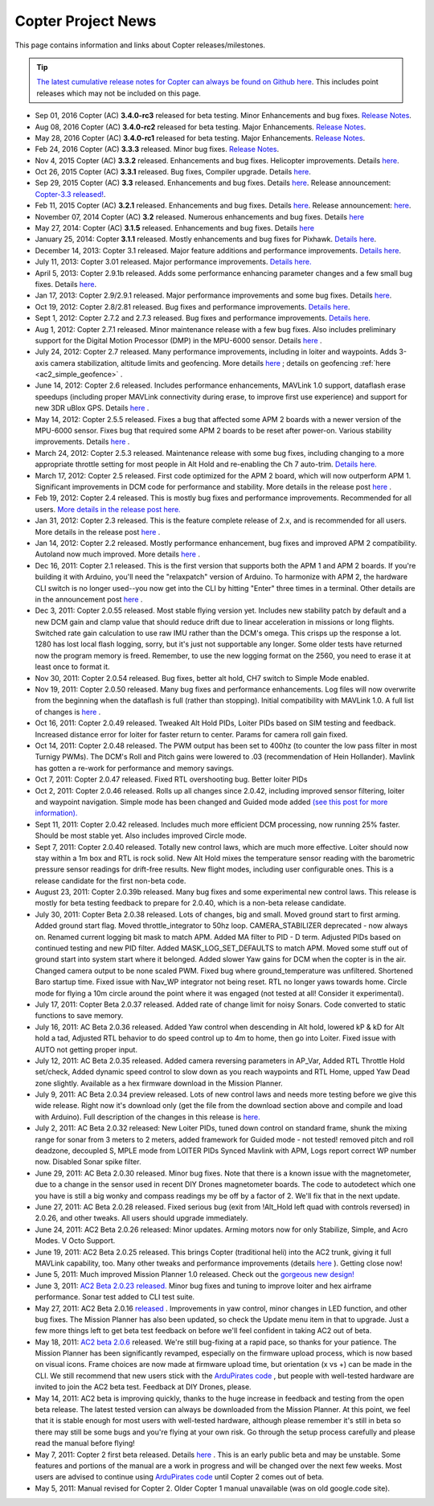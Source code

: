 .. _project-news:

===================
Copter Project News
===================

This page contains information and links about Copter
releases/milestones.

.. tip::

   `The latest cumulative release notes for Copter can always be found on Github here <https://github.com/ArduPilot/ardupilot/blob/master/ArduCopter/ReleaseNotes.txt>`__.
   This includes point releases which may not be included on this
   page.

-  Sep 01, 2016 Copter (AC) **3.4.0-rc3** released for beta testing. Minor Enhancements and bug fixes.
   `Release Notes <https://github.com/ArduPilot/ardupilot/blob/Copter-3.4/ArduCopter/ReleaseNotes.txt>`__.

-  Aug 08, 2016 Copter (AC) **3.4.0-rc2** released for beta testing.  Major Enhancements.
   `Release Notes <https://github.com/ArduPilot/ardupilot/blob/Copter-3.4/ArduCopter/ReleaseNotes.txt>`__.

-  May 28, 2016 Copter (AC) **3.4.0-rc1** released for beta testing. Major Enhancements.
   `Release Notes <https://github.com/ArduPilot/ardupilot/blob/Copter-3.4/ArduCopter/ReleaseNotes.txt>`__.

-  Feb 24, 2016 Copter (AC) **3.3.3** released. Minor bug fixes.
   `Release Notes <https://github.com/ArduPilot/ardupilot/blob/Copter-3.3/ArduCopter/ReleaseNotes.txt>`__.

-  Nov 4, 2015 Copter (AC) **3.3.2** released. Enhancements and bug
   fixes. Helicopter improvements. Details
   `here <https://github.com/ArduPilot/ardupilot/blob/Copter-3.3/ArduCopter/ReleaseNotes.txt>`__.

-  Oct 26, 2015 Copter (AC) **3.3.1** released. Bug fixes, Compiler
   upgrade. Details
   `here <https://github.com/ArduPilot/ardupilot/blob/Copter-3.3/ArduCopter/ReleaseNotes.txt>`__.

-  Sep 29, 2015 Copter (AC) **3.3** released. Enhancements and bug
   fixes. Details
   `here <https://github.com/ArduPilot/ardupilot/blob/Copter-3.3/ArduCopter/ReleaseNotes.txt>`__.
   Release announcement: `Copter-3.3 released! <https://diydrones.com/profiles/blogs/copter-3-3-released>`__.

-  Feb 11, 2015 Copter (AC) **3.2.1** released. Enhancements and bug
   fixes. Details
   `here <https://github.com/ArduPilot/ardupilot/blob/ArduCopter-3.2.1/ArduCopter/ReleaseNotes.txt>`__.
   Release announcement:
   `here <https://diydrones.com/profiles/blogs/arducopter-3-2-1-released>`__.

-  November 07, 2014 Copter (AC) **3.2** released. Numerous enhancements
   and bug fixes. Details
   `here <https://github.com/ArduPilot/ardupilot/blob/ArduCopter-3.2/ArduCopter/ReleaseNotes.txt>`__

-  May 27, 2014: Copter (AC) **3.1.5** released. Enhancements and bug
   fixes. Details
   `here <https://github.com/ArduPilot/ardupilot/blob/ArduCopter-3.1.2/ArduCopter/ReleaseNotes.txt>`__

-  January 25, 2014: Copter **3.1.1** released. Mostly enhancements and
   bug fixes for Pixhawk. `Details here <https://diydrones.com/forum/topics/arducopter-3-1-released?commentId=705844%3AComment%3A1540849>`__.

-  December 14, 2013: Copter 3.1 released. Major feature additions and
   performance improvements. `Details here <https://diydrones.com/forum/topics/arducopter-3-1-released>`__.

-  July 11, 2013: Copter 3.01 released. Major performance improvements.
   `Details here. <https://diydrones.com/forum/topics/arducopter-3-0-1-released>`__

-  April 5, 2013: Copter 2.9.1b released. Adds some performance
   enhancing parameter changes and a few small bug fixes.
   Details \ `here <https://diydrones.com/forum/topics/apm-copter-2-9-1-b-has-been-released>`__.

-  Jan 17, 2013: Copter 2.9/2.9.1 released. Major performance
   improvements and some bug fixes.
   Details \ `here <https://www.diydrones.com/forum/topics/arducopter-2-9-released>`__.

-  Oct 19, 2012: Copter 2.8/2.81 released. Bug fixes and performance
   improvements. `Details here <https://www.diydrones.com/forum/topics/arducopter-2-8-released?xg_sourceactivity>`__.

-  Sept 1, 2012: Copter 2.7.2 and 2.7.3 released. Bug fixes and
   performance improvements. `Details here. <https://diydrones.com/forum/topics/arducopter-2-7-2-released>`__

-  Aug 1, 2012: Copter 2.7.1 released. Minor maintenance release with a
   few bug fixes. Also includes preliminary support for the Digital
   Motion Processor (DMP) in the MPU-6000 sensor. Details
   `here <https://diydrones.com/forum/topics/arducopter-2-7-1-released>`__
   .

-  July 24, 2012: Copter 2.7 released. Many performance improvements,
   including in loiter and waypoints. Adds 3-axis camera stabilization,
   altitude limits and geofencing. More details
   `here <https://diydrones.com/profiles/blogs/arducopter-2-7-released>`__
   ; details on geofencing
   :ref:`here <ac2_simple_geofence>` .

-  June 14, 2012: Copter 2.6 released. Includes performance
   enhancements, MAVLink 1.0 support, dataflash erase speedups
   (including proper MAVLink connectivity during erase, to improve first
   use experience) and support for new 3DR uBlox GPS. Details
   `here <https://diydrones.com/forum/topics/arducopter-2-6-released>`__
   .

-  May 14, 2012: Copter 2.5.5 released. Fixes a bug that affected some
   APM 2 boards with a newer version of the MPU-6000 sensor. Fixes bug
   that required some APM 2 boards to be reset after power-on. Various
   stability improvements. Details
   `here <https://diydrones.com/profiles/blogs/updated-arducopter-and-arduplane-code-apm2-users-please-upgrade>`__
   .

-  March 24, 2012: Copter 2.5.3 released. Maintenance release with some
   bug fixes, including changing to a more appropriate throttle setting
   for most people in Alt Hold and re-enabling the Ch 7 auto-trim.
   `Details here. <https://diydrones.com/forum/topics/arducopter-2-5-released?commentId=705844%3AComment%3A816307>`__

-  March 17, 2012: Copter 2.5 released. First code optimized for the APM
   2 board, which will now outperform APM 1. Significant improvements in
   DCM code for performance and stability. More details in the release
   post
   `here <https://www.diydrones.com/forum/topics/arducopter-2-5-released>`__
   .

-  Feb 19, 2012: Copter 2.4 released. This is mostly bug fixes and
   performance improvements. Recommended for all users. `More details in the release post here. <https://diydrones.com/forum/topics/arducopter-2-4-released>`__

-  Jan 31, 2012: Copter 2.3 released. This is the feature complete
   release of 2.x, and is recommended for all users. More details in the
   release post
   `here <https://diydrones.com/forum/topics/arducopter-2-3-released>`__ .

-  Jan 14, 2012: Copter 2.2 released. Mostly performance enhancement,
   bug fixes and improved APM 2 compatibility. Autoland now much
   improved. More details
   `here <https://diydrones.com/forum/topics/arducopter-2-2-beta>`__
   .

-  Dec 16, 2011: Copter 2.1 released. This is the first version that
   supports both the APM 1 and APM 2 boards. If you're building it with
   Arduino, you'll need the "relaxpatch" version of Arduino. To
   harmonize with APM 2, the hardware CLI switch is no longer used--you
   now get into the CLI by hitting "Enter" three times in a terminal.
   Other details are in the announcement post
   `here <https://diydrones.com/forum/topics/arducopter-2-0-56>`__ .

-  Dec 3, 2011: Copter 2.0.55 released. Most stable flying version yet.
   Includes new stability patch by default and a new DCM gain and clamp
   value that should reduce drift due to linear acceleration in missions
   or long flights. Switched rate gain calculation to use raw IMU rather
   than the DCM's omega. This crisps up the response a lot. 1280 has
   lost local flash logging, sorry, but it's just not supportable any
   longer. Some older tests have returned now the program memory is
   freed. Remember, to use the new logging format on the 2560, you need
   to erase it at least once to format it.

-  Nov 30, 2011: Copter 2.0.54 released. Bug fixes, better alt hold, CH7
   switch to Simple Mode enabled.

-  Nov 19, 2011: Copter 2.0.50 released. Many bug fixes and performance
   enhancements. Log files will now overwrite from the beginning when
   the dataflash is full (rather than stopping). Initial compatibility
   with MAVLink 1.0. A full list of changes is
   `here <https://www.diydrones.com/forum/topics/arducopter-2-0-50>`__ .

-  Oct 16, 2011: Copter 2.0.49 released. Tweaked Alt Hold PIDs, Loiter
   PIDs based on SIM testing and feedback. Increased distance error for
   loiter for faster return to center. Params for camera roll gain
   fixed.

-  Oct 14, 2011: Copter 2.0.48 released. The PWM output has been set to
   400hz (to counter the low pass filter in most Turnigy PWMs). The
   DCM's Roll and Pitch gains were lowered to .03 (recommendation of
   Hein Hollander). Mavlink has gotten a re-work for performance and
   memory savings.

-  Oct 7, 2011: Copter 2.0.47 released. Fixed RTL overshooting bug.
   Better loiter PIDs

-  Oct 2, 2011: Copter 2.0.46 released. Rolls up all changes since
   2.0.42, including improved sensor filtering, loiter and waypoint
   navigation. Simple mode has been changed and Guided mode added `(see
   this post for more
   information). <https://diydrones.com/forum/topics/arducopter-2-0-43>`__

-  Sept 11, 2011: Copter 2.0.42 released. Includes much more efficient
   DCM processing, now running 25% faster. Should be most stable yet.
   Also includes improved Circle mode.

-  Sept 7, 2011: Copter 2.0.40 released. Totally new control laws, which
   are much more effective. Loiter should now stay within a 1m box and
   RTL is rock solid. New Alt Hold mixes the temperature sensor reading
   with the barometric pressure sensor readings for drift-free results.
   New flight modes, including user configurable ones. This is a release
   candidate for the first non-beta code.

-  August 23, 2011: Copter 2.0.39b released. Many bug fixes and some
   experimental new control laws. This release is mostly for beta
   testing feedback to prepare for 2.0.40, which is a non-beta release
   candidate.

-  July 30, 2011: Copter Beta 2.0.38 released. Lots of changes, big and
   small. Moved ground start to first arming. Added ground start flag.
   Moved throttle_integrator to 50hz loop. CAMERA_STABILIZER
   deprecated - now always on. Renamed current logging bit mask to match
   APM. Added MA filter to PID - D term. Adjusted PIDs based on
   continued testing and new PID filter. Added MASK_LOG_SET_DEFAULTS
   to match APM. Moved some stuff out of ground start into system start
   where it belonged. Added slower Yaw gains for DCM when the copter is
   in the air. Changed camera output to be none scaled PWM. Fixed bug
   where ground_temperature was unfiltered. Shortened Baro startup
   time. Fixed issue with Nav_WP integrator not being reset. RTL no
   longer yaws towards home. Circle mode for flying a 10m circle around
   the point where it was engaged (not tested at all! Consider it
   experimental).

-  July 17, 2011: Copter Beta 2.0.37 released. Added rate of change
   limit for noisy Sonars. Code converted to static functions to save
   memory.

-  July 16, 2011: AC Beta 2.0.36 released. Added Yaw control when
   descending in Alt hold, lowered kP & kD for Alt hold a tad, Adjusted
   RTL behavior to do speed control up to 4m to home, then go into
   Loiter. Fixed issue with AUTO not getting proper input.

-  July 12, 2011: AC Beta 2.0.35 released. Added camera reversing
   parameters in AP_Var, Added RTL Throttle Hold set/check, Added
   dynamic speed control to slow down as you reach waypoints and RTL
   Home, upped Yaw Dead zone slightly. Available as a hex firmware
   download in the Mission Planner.

-  July 9, 2011: AC Beta 2.0.34 preview released. Lots of new control
   laws and needs more testing before we give this wide release. Right
   now it's download only (get the file from the download section above
   and compile and load with Arduino). Full description of the changes
   in this release is
   `here. <https://diydrones.com/forum/topics/arducopter-2034-preview>`__

-  July 2, 2011: AC Beta 2.0.32 released: New Loiter PIDs, tuned down
   control on standard frame, shunk the mixing range for sonar from 3
   meters to 2 meters, added framework for Guided mode - not tested!
   removed pitch and roll deadzone, decoupled S, MPLE mode from LOITER
   PIDs Synced Mavlink with APM, Logs report correct WP number now.
   Disabled Sonar spike filter.

-  June 29, 2011: AC Beta 2.0.30 released. Minor bug fixes. Note that
   there is a known issue with the magnetometer, due to a change in the
   sensor used in recent DIY Drones magnetometer boards. The code to
   autodetect which one you have is still a big wonky and compass
   readings my be off by a factor of 2. We'll fix that in the next
   update.

-  June 27, 2011: AC Beta 2.0.28 released. Fixed serious bug (exit from
   !Alt_Hold left quad with controls reversed) in 2.0.26, and other
   tweaks. All users should upgrade immediately.

-  June 24, 2011: AC2 Beta 2.0.26 released: Minor updates. Arming motors
   now for only Stabilize, Simple, and Acro Modes. V Octo Support.

-  June 19, 2011: AC2 Beta 2.0.25 released. This brings Copter
   (traditional heli) into the AC2 trunk, giving it full MAVLink
   capability, too. Many other tweaks and performance improvements
   (details
   `here <https://diydrones.com/forum/topics/arducopter-2024b>`__ ).
   Getting close now!

-  June 5, 2011: Much improved Mission Planner 1.0 released. Check out
   the `gorgeous new design! <https://www.diydrones.com/profiles/blogs/new-apm-planner-10>`__

-  June 3, 2011: `AC2 Beta 2.0.23 released. <https://diydrones.com/forum/topics/arducopter-2023>`__
   Minor bug fixes and tuning to improve loiter and hex airframe
   performance. Sonar test added to CLI test suite.

-  May 27, 2011: AC2 Beta 2.0.16
   `released <https://diydrones.com/forum/topics/705844:Topic:393643>`__
   . Improvements in yaw control, minor changes in LED function, and
   other bug fixes. The Mission Planner has also been updated, so check
   the Update menu item in that to upgrade. Just a few more things left
   to get beta test feedback on before we'll feel confident in taking
   AC2 out of beta.

-  May 18, 2011: `AC2 beta 2.0.6 <https://www.diydrones.com/profiles/blogs/ac2-206-beta>`__
   released. We're still bug-fixing at a rapid pace, so thanks for your
   patience. The Mission Planner has been significantly revamped,
   especially on the firmware upload process, which is now based on
   visual icons. Frame choices are now made at firmware upload time, but
   orientation (x vs +) can be made in the CLI. We still recommend that
   new users stick with the `ArduPirates code <https://code.google.com/archive/p/ardupirates/wikis/Softwares_Building.wiki>`__
   , but people with well-tested hardware are invited to join the AC2
   beta test. Feedback at DIY Drones, please.

-  May 14, 2011: AC2 beta is improving quickly, thanks to the huge
   increase in feedback and testing from the open beta release. The
   latest tested version can always be downloaded from the Mission
   Planner. At this point, we feel that it is stable enough for most
   users with well-tested hardware, although please remember it's still
   in beta so there may still be some bugs and you're flying at your own
   risk. Go through the setup process carefully and please read the
   manual before flying!

-  May 7, 2011: Copter 2 first beta released. Details
   `here <https://www.diydrones.com/profiles/blogs/arducopter-20-beta-first>`__
   . This is an early public beta and may be unstable. Some features and
   portions of the manual are a work in progress and will be changed
   over the next few weeks. Most users are advised to continue using
   `ArduPirates code <https://code.google.com/archive/p/ardupirates/wikis/Softwares_Building.wiki>`__
   until Copter 2 comes out of beta.

-  May 5, 2011: Manual revised for Copter 2. Older Copter 1 manual
   unavailable (was on old google.code site).
